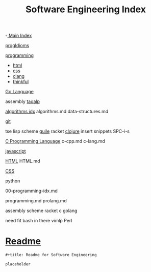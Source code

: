:PROPERTIES:
:ID:       9112127d-96f8-47f7-b359-e1ceb5056d94
:header-args: :tangle README.org
:auto_tangle: t
:TOC: include all :ignore this
:END:
#+title: Software Engineering Index
#+filetags: :MOC:

-[[id:8feb359d-2df0-42c1-8136-19d4a02b4384][ Main Index]]

[[id:ef3640e7-5eb4-4301-af10-2948e073cc9f][progIdioms]]

[[id:b96af39a-3d47-4c7c-9da5-b3c4cbc673ad][programming]]

- [[id:d8c234ae-93fa-4569-8d7b-d10ae08377a9][html]]
- [[id:bbad4e71-066d-4231-953a-3b5ed0891141][css]]
- [[id:5c4573b4-c79d-4bcd-9fb8-7f22e64f1675][clang]]
- [[id:c4ffc59c-65b7-4f0e-b749-bcd46ef75fb0][thinkful]]

[[id:1eac6cff-c4c4-4473-a181-984ebefa877c][Go Language]]

assembly
[[id:683d6936-787d-4cd0-bb00-274ac75d0fc6][taoalp]]

[[id:fe411eef-058b-4fe7-909f-6c4214bcc636][algorithms idx]]
algorithms.md
data-structures.md

[[id:dea16eb4-d34a-421b-b037-9f3e606ec001][git]]

tse
lisp
  scheme
    [[id:8f689d2c-c85c-4020-b7da-d56d3f6a7acc][guile]]
    racket
  [[id:292ecba9-bd17-40cd-b3cd-aceec77ebe6d][clojure]]
insert snippets
  SPC-i-s

[[id:5c4573b4-c79d-4bcd-9fb8-7f22e64f1675][C Programming Language]]
c-cpp.md
c-lang.md

[[id:63bc8d8d-4fc8-4b34-8881-43ace1415a53][javascript]]

[[id:d8c234ae-93fa-4569-8d7b-d10ae08377a9][HTML]]
HTML.md

[[id:bbad4e71-066d-4231-953a-3b5ed0891141][CSS]]

python

00-programming-idx.md


programming.md
prolang.md


assembly
scheme
  racket
c
golang

need fit bash in there
vimlp
Perl

* [[file:README.org][Readme]]

#+begin_src org
,#+title: Readme for Software Engineering

placeholder
#+end_src
